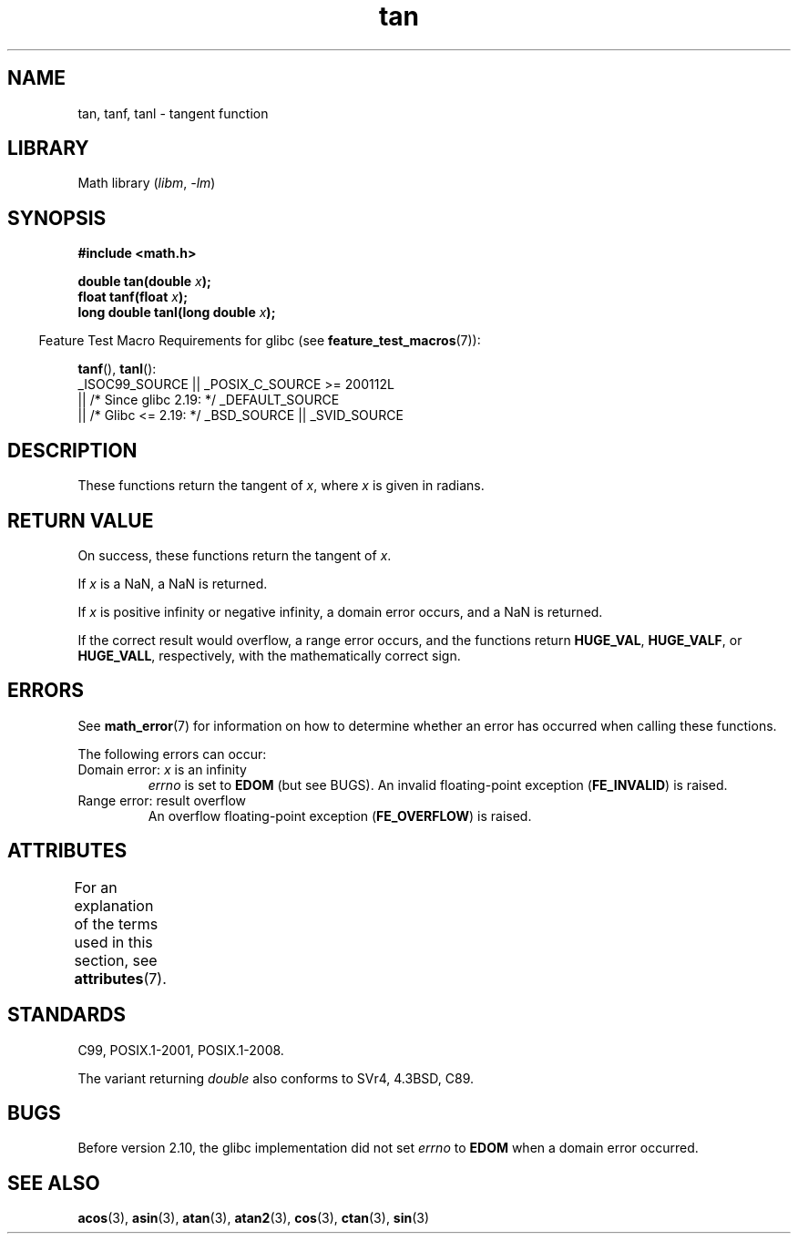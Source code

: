 .\" Copyright 1993 David Metcalfe (david@prism.demon.co.uk)
.\" and Copyright 2008, Linux Foundation, written by Michael Kerrisk
.\"     <mtk.manpages@gmail.com>
.\"
.\" SPDX-License-Identifier: Linux-man-pages-copyleft
.\"
.\" References consulted:
.\"     Linux libc source code
.\"     Lewine's _POSIX Programmer's Guide_ (O'Reilly & Associates, 1991)
.\"     386BSD man pages
.\" Modified 1993-07-24 by Rik Faith (faith@cs.unc.edu)
.\" Modified 2002-07-27 by Walter Harms
.\" 	(walter.harms@informatik.uni-oldenburg.de)
.\"
.TH tan 3 (date) "Linux man-pages (unreleased)"
.SH NAME
tan, tanf, tanl \- tangent function
.SH LIBRARY
Math library
.RI ( libm ", " \-lm )
.SH SYNOPSIS
.nf
.B #include <math.h>
.PP
.BI "double tan(double " x );
.BI "float tanf(float " x );
.BI "long double tanl(long double " x );
.fi
.PP
.RS -4
Feature Test Macro Requirements for glibc (see
.BR feature_test_macros (7)):
.RE
.PP
.BR tanf (),
.BR tanl ():
.nf
    _ISOC99_SOURCE || _POSIX_C_SOURCE >= 200112L
        || /* Since glibc 2.19: */ _DEFAULT_SOURCE
        || /* Glibc <= 2.19: */ _BSD_SOURCE || _SVID_SOURCE
.fi
.SH DESCRIPTION
These functions return the tangent of
.IR x ,
where
.I x
is
given in radians.
.SH RETURN VALUE
On success, these functions return the tangent of
.IR x .
.PP
If
.I x
is a NaN, a NaN is returned.
.PP
If
.I x
is positive infinity or negative infinity,
a domain error occurs,
and a NaN is returned.
.PP
If the correct result would overflow,
a range error occurs,
and the functions return
.BR HUGE_VAL ,
.BR HUGE_VALF ,
or
.BR HUGE_VALL ,
respectively, with the mathematically correct sign.
.\" I think overflow can't occur, because the closest floating-point
.\" representation of pi/2 is still not close enough to pi/2 to
.\" produce a large enough value to overflow.
.\" Testing certainly seems to bear this out.  -- mtk, Jul 08
.\"
.\" POSIX.1 allows an optional underflow error;
.\" glibc 2.8 doesn't do this
.\" POSIX.1 an optional range error for subnormal x;
.\" glibc 2.8 doesn't do this
.SH ERRORS
See
.BR math_error (7)
for information on how to determine whether an error has occurred
when calling these functions.
.PP
The following errors can occur:
.TP
Domain error: \fIx\fP is an infinity
.I errno
is set to
.B EDOM
(but see BUGS).
An invalid floating-point exception
.RB ( FE_INVALID )
is raised.
.TP
Range error: result overflow
.\" Unable to test this case, since the best approximation of
.\" pi/2 in double precision only yields a tan() value of 1.633e16.
.\" .I errno
.\" is set to
.\" .BR ERANGE .
An overflow floating-point exception
.RB ( FE_OVERFLOW )
is raised.
.SH ATTRIBUTES
For an explanation of the terms used in this section, see
.BR attributes (7).
.ad l
.nh
.TS
allbox;
lbx lb lb
l l l.
Interface	Attribute	Value
T{
.BR tan (),
.BR tanf (),
.BR tanl ()
T}	Thread safety	MT-Safe
.TE
.hy
.ad
.sp 1
.SH STANDARDS
C99, POSIX.1-2001, POSIX.1-2008.
.PP
The variant returning
.I double
also conforms to
SVr4, 4.3BSD, C89.
.SH BUGS
Before version 2.10, the glibc implementation did not set
.\" http://sourceware.org/bugzilla/show_bug.cgi?id=6782
.I errno
to
.B EDOM
when a domain error occurred.
.SH SEE ALSO
.BR acos (3),
.BR asin (3),
.BR atan (3),
.BR atan2 (3),
.BR cos (3),
.BR ctan (3),
.BR sin (3)
